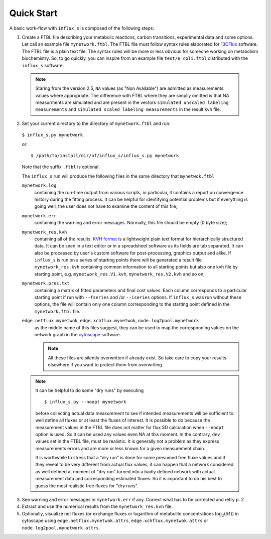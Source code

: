 
.. _quick:

===========
Quick Start
===========

A basic work-flow with ``influx_s`` is composed of the following steps:

1. Create a FTBL file describing your metabolic reactions, carbon transitions, experimental data and some options. Let call an example file ``mynetwork.ftbl``. The FTBL file must follow syntax rules elaborated for `13CFlux <https://www.13cflux.net/>`_ software. The FTBL file is a plain text file. The syntax rules will be more or less obvious for someone working on metabolism biochemistry. So, to go quickly, you can inspire from an example file ``test/e_coli.ftbl`` distributed with the ``influx_s`` software.
 .. note:: Staring from the version 2.5, ``NA`` values (as "Non Available") are admitted as measurements values where appropriate. The difference with FTBL where they are simplly omitted is that NA measurments are simulated and are present in the vectors ``simulated unscaled labeling measurements`` and ``simulated scaled labeling measurements`` in the result kvh file.

2. Set your current directory to the directory of ``mynetwork.ftbl`` and run::

 ``$ influx_s.py mynetwork``

 or::

  $ /path/to/install/dir/of/influx_s/influx_s.py mynetwork

 Note that the suffix ``.ftbl`` is optional.

 The ``influx_s`` run will produce the following files in the same directory that ``mynetwok.ftbl``

 ``mynetwork.log``
   containing the run-time output from various scripts, in particular,
   it contains a report on convergence history during the fitting process.
   It can be helpful for identifying potential problems but if everything
   is going well, the user does not have to examine the content of this file;
 ``mynetwork.err``
  containing the warning and error messages.
  Normally, this file should be empty (0 byte size);
 ``mynetwork_res.kvh``
  containing all of the results. `KVH format <http://serguei.sokol.free.fr/kvh-format/>`_ is a
  lightweight plain text format for hierarchically structured data. It can be seen in a text editor
  or in a spreadsheet software as its fields are tab separated. It can also be processed by user's
  custom software for post-processing, graphics output and alike. If ``influx_s``
  is run on a series of starting points there will be generated a result
  file ``mynetwork_res.kvh`` containing common information to all starting points
  but also one kvh file by starting point, e.g. ``mynetwork_res.V1.kvh``,
  ``mynetwork_res.V2.kvh`` and so on;
 ``mynetwork.pres.txt``
  containing a matrix of fitted parameters and final cost values. Each column
  corresponds to a particular starting point if run with ``--fseries`` and /or
  ``--iseries`` options. If ``influx_s`` was run without these options, the file
  will contain only one column corresponding to the starting point defined
  in the ``mynetwork.ftbl`` file.
  
 ``edge.netflux.mynetwok``, ``edge.xchflux.mynetwok``, ``node.log2pool.mynetwork``
  as the middle name of this files suggest, they can be used to map the corresponding
  values on the network graph in the `cytoscape <http://www.cytoscape.org>`_ software.

  .. note:: All these files are silently overwritten if already exist.
   So take care to copy your results elsewhere if you want to protect them
   from overwriting.

 .. note:: It can be helpful to do some "dry runs" by executing ::

   $ influx_s.py --noopt mynetwork
   
   before collecting actual data measurement to see if intended measurements will be sufficient to well define all fluxes or at least the fluxes of interest. It is possible to do because the measurement values in the FTBL file does not matter for flux SD calculation when ``--noopt`` option is used. So it can be used any values even NA at this moment. In the contrary, ``dev`` values set in the FTBL file, must be realistic. It is generally not a problem as they express measurements errors and are more or less known for a given measurement chain.
   
   It is worthwhile to stress that a "dry run" is done for some presumed free fluxe values and if they reveal to be very different from actual flux values, it can happen that a network considered as well defined at moment of "dry run" turned into a badly defined network with actual measurement data and corresponding estimated fluxes. So it is important to do his best to guess the most realistic free fluxes for "dry runs".

3. See warning and error messages in ``mynetwork.err`` if any. Correct what has to be corrected and retry p. 2

4. Extract and use the numerical results from the ``mynetwork_res.kvh`` file.

5. Optionally, visualize net fluxes (or exchange fluxes or logarithm of metabolite concentrations :math:`\log_2(M)`) in cytoscape using ``edge.netflux.mynetwok.attrs``, ``edge.xchflux.mynetwok.attrs`` or ``node.log2pool.mynetwork.attrs``.
